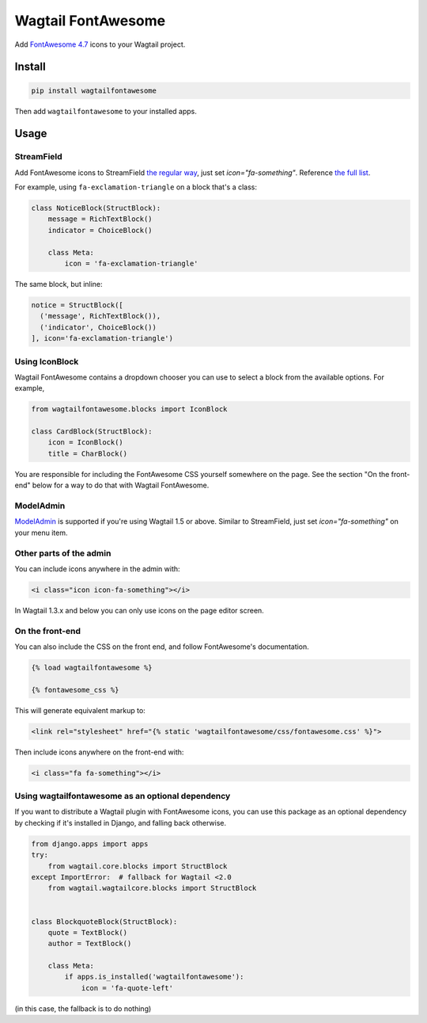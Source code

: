 ===================
Wagtail FontAwesome
===================
.. image:: https://img.shields.io/pypi/l/wagtailfontawesome.svg
    :target: https://gitlab.com/alexgleason/wagtailfontawesome/blob/master/LICENSE

Add `FontAwesome 4.7 <https://fontawesome.com/v4.7.0/>`_ icons to your Wagtail project.

.. image:: https://gitlab.com/alexgleason/wagtailfontawesome/raw/master/screenshot.png
    :alt: Screenshot

Install
=======

.. code-block:: console

    pip install wagtailfontawesome


Then add ``wagtailfontawesome`` to your installed apps.

Usage
=====

StreamField
-----------

Add FontAwesome icons to StreamField `the regular way <http://docs.wagtail.io/en/latest/topics/streamfield.html#basic-block-types>`_, just set `icon="fa-something"`. Reference `the full list <https://fontawesome.com/v4.7.0/icons/>`_.

For example, using ``fa-exclamation-triangle`` on a block that's a class:

.. code-block:: python

    class NoticeBlock(StructBlock):
        message = RichTextBlock()
        indicator = ChoiceBlock()

        class Meta:
            icon = 'fa-exclamation-triangle'

The same block, but inline:

.. code-block:: python

    notice = StructBlock([
      ('message', RichTextBlock()),
      ('indicator', ChoiceBlock())
    ], icon='fa-exclamation-triangle')

Using IconBlock
---------------

Wagtail FontAwesome contains a dropdown chooser you can use to select a block from the available options. For example,

.. code-block:: python

    from wagtailfontawesome.blocks import IconBlock

    class CardBlock(StructBlock):
        icon = IconBlock()
        title = CharBlock()

You are responsible for including the FontAwesome CSS yourself somewhere on the page. See the section "On the front-end" below for a way to do that with Wagtail FontAwesome.

ModelAdmin
-----------------

`ModelAdmin <http://docs.wagtail.io/en/latest/reference/contrib/modeladmin/>`_ is supported if you're using Wagtail 1.5 or above. Similar to StreamField, just set `icon="fa-something"` on your menu item.

Other parts of the admin
------------------------

You can include icons anywhere in the admin with:

.. code-block:: html+django

    <i class="icon icon-fa-something"></i>

In Wagtail 1.3.x and below you can only use icons on the page editor screen.

On the front-end
----------------

You can also include the CSS on the front end, and follow FontAwesome's documentation.

.. code-block:: html+django

    {% load wagtailfontawesome %}

    {% fontawesome_css %}

This will generate equivalent markup to:

.. code-block:: html+django

    <link rel="stylesheet" href="{% static 'wagtailfontawesome/css/fontawesome.css' %}">

Then include icons anywhere on the front-end with:

.. code-block:: html+django

    <i class="fa fa-something"></i>

Using wagtailfontawesome as an optional dependency
--------------------------------------------------

If you want to distribute a Wagtail plugin with FontAwesome icons, you can use this package as an optional dependency by checking if it's installed in Django, and falling back otherwise.

.. code-block:: python

    from django.apps import apps
    try:
        from wagtail.core.blocks import StructBlock
    except ImportError:  # fallback for Wagtail <2.0
        from wagtail.wagtailcore.blocks import StructBlock


    class BlockquoteBlock(StructBlock):
        quote = TextBlock()
        author = TextBlock()

        class Meta:
            if apps.is_installed('wagtailfontawesome'):
                icon = 'fa-quote-left'

(in this case, the fallback is to do nothing)
